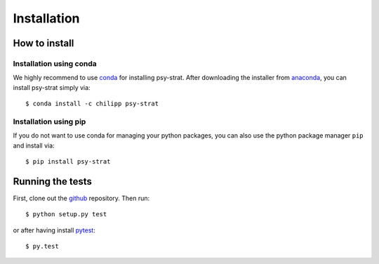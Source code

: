 .. _install:

.. highlight:: bash

Installation
============

How to install
--------------

Installation using conda
^^^^^^^^^^^^^^^^^^^^^^^^
We highly recommend to use conda_ for installing psy-strat. After downloading
the installer from anaconda_, you can install psy-strat simply via::

    $ conda install -c chilipp psy-strat

.. _anaconda: https://www.continuum.io/downloads
.. _conda: http://conda.io/

Installation using pip
^^^^^^^^^^^^^^^^^^^^^^
If you do not want to use conda for managing your python packages, you can also
use the python package manager ``pip`` and install via::

    $ pip install psy-strat

Running the tests
-----------------
First, clone out the github_ repository. Then run::

    $ python setup.py test

or after having install pytest_::

    $ py.test


.. _pytest: https://pytest.org/latest/contents.html
.. _github: https://github.com/Chilipp/psy-strat
